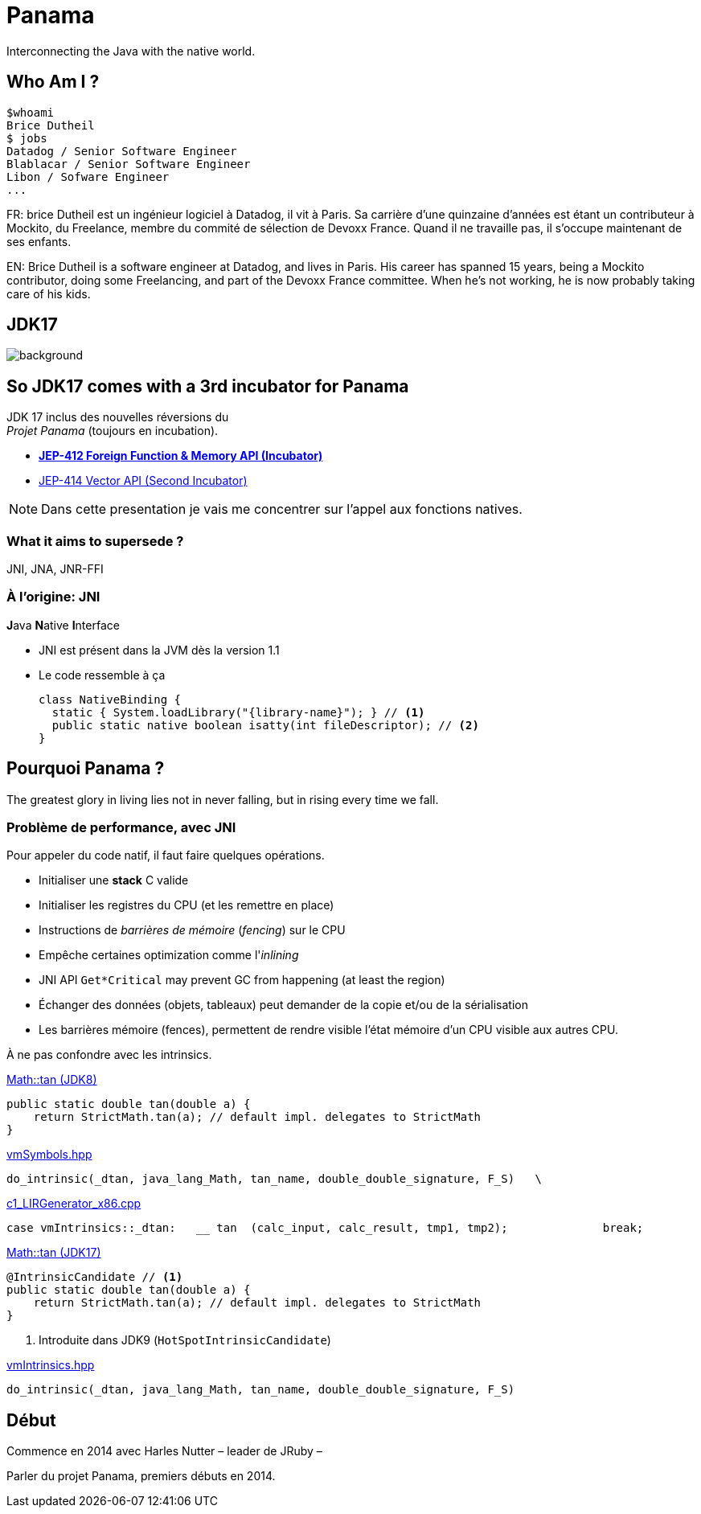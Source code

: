 // Doc
// https://docs.asciidoctor.org/reveal.js-converter/latest/converter/features/

= Panama

Interconnecting the Java with the native world.

== Who Am I ?

[source]
----
$whoami
Brice Dutheil
$ jobs
Datadog / Senior Software Engineer
Blablacar / Senior Software Engineer
Libon / Sofware Engineer
...
----

[.notes]
--
FR: brice Dutheil est un ingénieur logiciel à Datadog, il vit à Paris. Sa
carrière d'une quinzaine d'années est étant un contributeur à Mockito, du
Freelance, membre du commité de sélection de Devoxx France. Quand il ne
travaille pas, il s'occupe maintenant de ses enfants.

EN: Brice Dutheil is a software engineer at Datadog, and lives in Paris. His
career has spanned 15 years, being a Mockito contributor, doing some
Freelancing, and part of the Devoxx France committee. When he's not working,
he is now probably taking care of his kids.
--

[%notitle]
== JDK17

image::images/java-17.png[background, size=cover]

[%conceal]
== So JDK17 comes with a 3rd incubator for Panama

JDK 17 inclus des nouvelles réversions du +
_Projet Panama_ (toujours en incubation).

* https://openjdk.java.net/jeps/412[*JEP-412 Foreign Function & Memory API (Incubator)*]
* https://openjdk.java.net/jeps/414[JEP-414 Vector API (Second Incubator)]


[NOTE.speaker]
====
Dans cette presentation je vais me concentrer sur l'appel
aux fonctions natives.

====

=== What it aims to supersede ?

JNI, JNA, JNR-FFI


=== À l'origine: JNI

[%step]
.**J**ava **N**ative **I**nterface
- JNI est présent dans la JVM dès la version 1.1
- Le code ressemble à ça
+
[source, java]
----
class NativeBinding {
  static { System.loadLibrary("{library-name}"); } // <1>
  public static native boolean isatty(int fileDescriptor); // <2>
}
----


== Pourquoi Panama ?

The [.step.highlight-red]#greatest glory in living# lies not in never falling, but in [.step.highlight-red]#rising every time we fall#.

=== Problème de performance, avec JNI

Pour appeler du code natif, il faut faire quelques opérations.

[%step]
- Initialiser une *stack* C valide
- Initialiser les registres du CPU (et les remettre en place)
- Instructions de _barrières de mémoire_ (_fencing_) sur le CPU

[%step]
- Empêche certaines optimization comme l'_inlining_
- JNI API `Get*Critical` may prevent GC from happening (at least the region)
- Échanger des données (objets, tableaux) peut demander de la copie et/ou
de la sérialisation

[.notes]
====
- Les barrières mémoire (fences), permettent de rendre visible l'état mémoire d'un
CPU visible aux autres CPU.
====



[.notes]
====
À ne pas confondre avec les intrinsics.

.https://github.com/openjdk/jdk8u/blob/41667c086f755ebbb5dde6ae2609e6d550b5d71f/jdk/src/share/classes/java/lang/Math.java#L170-L172[Math::tan (JDK8)]
[source, java]
----
public static double tan(double a) {
    return StrictMath.tan(a); // default impl. delegates to StrictMath
}
----

https://github.com/openjdk/jdk8u/blob/41667c086f755ebbb5dde6ae2609e6d550b5d71f/hotspot/src/share/vm/classfile/vmSymbols.hpp#L679[vmSymbols.hpp]
[source, c++]
----
do_intrinsic(_dtan, java_lang_Math, tan_name, double_double_signature, F_S)   \
----


.https://github.com/openjdk/jdk8u/blob/4a4236a366eeb961baf157f0938634c1647c447f/hotspot/src/cpu/x86/vm/c1_LIRGenerator_x86.cpp#L871[c1_LIRGenerator_x86.cpp]
[source, cpp]
----
case vmIntrinsics::_dtan:   __ tan  (calc_input, calc_result, tmp1, tmp2);              break;
----

.https://github.com/openjdk/jdk17u/blob/aabc4ba0eef9e47fc547b4ec91153a9427acd968/src/java.base/share/classes/java/lang/Math.java#L209-L212[Math::tan (JDK17)]
[source, java]
----
@IntrinsicCandidate // <1>
public static double tan(double a) {
    return StrictMath.tan(a); // default impl. delegates to StrictMath
}
----
<1> Introduite dans JDK9 (`HotSpotIntrinsicCandidate`)


.https://github.com/openjdk/jdk17u/blob/master/src/hotspot/share/classfile/vmIntrinsics.hpp#L158[vmIntrinsics.hpp]
[source, cpp]
----
do_intrinsic(_dtan, java_lang_Math, tan_name, double_double_signature, F_S)
----


====

== Début

Commence en 2014 avec Harles Nutter – leader de JRuby –

[.notes]
====
Parler du projet Panama, premiers débuts en 2014.
====



